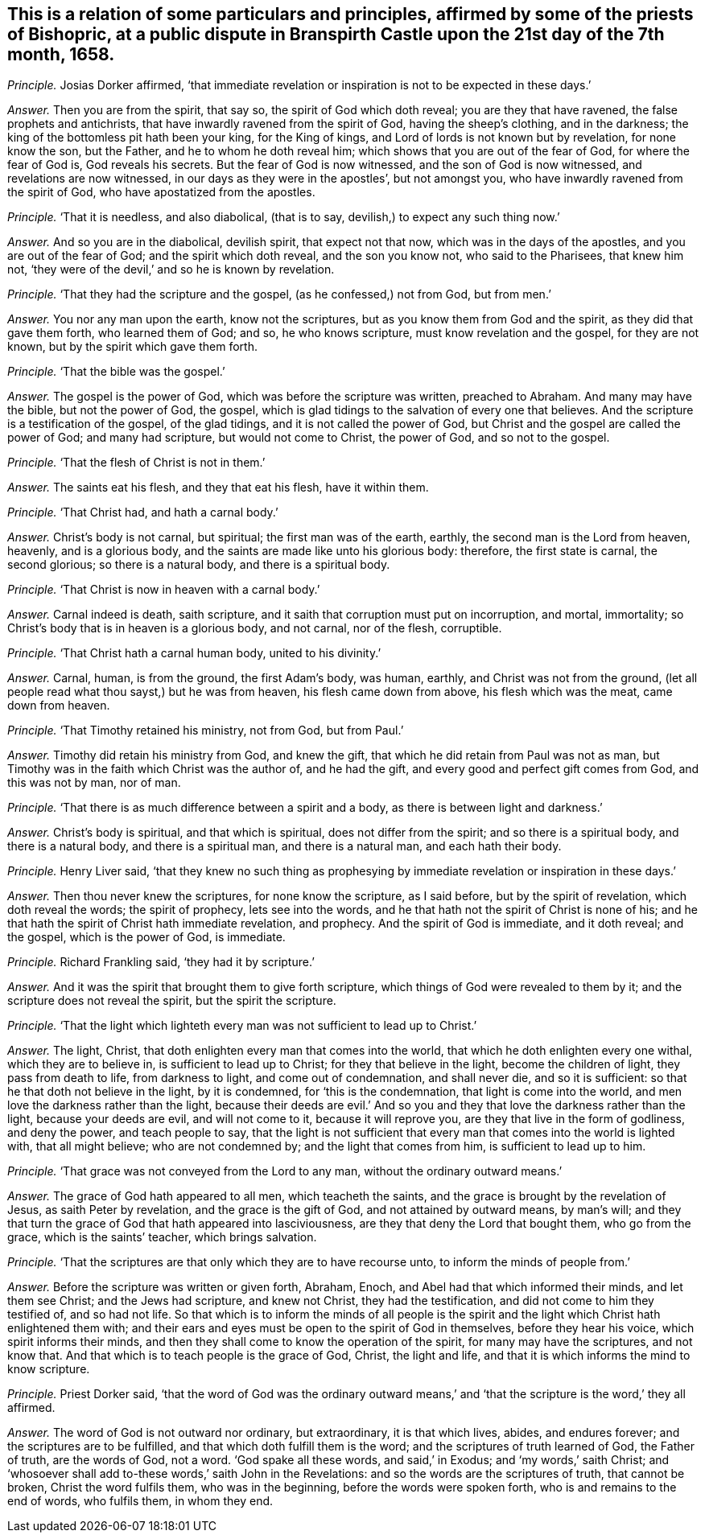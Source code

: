[.style-blurb, short="Dispute in Branspirth Castle"]
== This is a relation of some particulars and principles, affirmed by some of the priests of Bishopric, at a public dispute in Branspirth Castle upon the 21st day of the 7th month, 1658.

[.discourse-part]
_Principle._ Josias Dorker affirmed,
'`that immediate revelation or inspiration is not to be expected in these days.`'

[.discourse-part]
_Answer._ Then you are from the spirit, that say so, the spirit of God which doth reveal;
you are they that have ravened, the false prophets and antichrists,
that have inwardly ravened from the spirit of God, having the sheep`'s clothing,
and in the darkness; the king of the bottomless pit hath been your king,
for the King of kings, and Lord of lords is not known but by revelation,
for none know the son, but the Father, and he to whom he doth reveal him;
which shows that you are out of the fear of God, for where the fear of God is,
God reveals his secrets.
But the fear of God is now witnessed, and the son of God is now witnessed,
and revelations are now witnessed, in our days as they were in the apostles`',
but not amongst you, who have inwardly ravened from the spirit of God,
who have apostatized from the apostles.

[.discourse-part]
_Principle._ '`That it is needless, and also diabolical, (that is to say,
devilish,) to expect any such thing now.`'

[.discourse-part]
_Answer._ And so you are in the diabolical, devilish spirit, that expect not that now,
which was in the days of the apostles, and you are out of the fear of God;
and the spirit which doth reveal, and the son you know not, who said to the Pharisees,
that knew him not, '`they were of the devil,`' and so he is known by revelation.

[.discourse-part]
_Principle._ '`That they had the scripture and the gospel, (as he confessed,) not from God,
but from men.`'

[.discourse-part]
_Answer._ You nor any man upon the earth, know not the scriptures,
but as you know them from God and the spirit, as they did that gave them forth,
who learned them of God; and so, he who knows scripture,
must know revelation and the gospel, for they are not known,
but by the spirit which gave them forth.

[.discourse-part]
_Principle._ '`That the bible was the gospel.`'

[.discourse-part]
_Answer._ The gospel is the power of God, which was before the scripture was written,
preached to Abraham.
And many may have the bible, but not the power of God, the gospel,
which is glad tidings to the salvation of every one that believes.
And the scripture is a testification of the gospel, of the glad tidings,
and it is not called the power of God,
but Christ and the gospel are called the power of God; and many had scripture,
but would not come to Christ, the power of God, and so not to the gospel.

[.discourse-part]
_Principle._ '`That the flesh of Christ is not in them.`'

[.discourse-part]
_Answer._ The saints eat his flesh, and they that eat his flesh, have it within them.

[.discourse-part]
_Principle._ '`That Christ had, and hath a carnal body.`'

[.discourse-part]
_Answer._ Christ`'s body is not carnal, but spiritual; the first man was of the earth, earthly,
the second man is the Lord from heaven, heavenly, and is a glorious body,
and the saints are made like unto his glorious body: therefore,
the first state is carnal, the second glorious; so there is a natural body,
and there is a spiritual body.

[.discourse-part]
_Principle._ '`That Christ is now in heaven with a carnal body.`'

[.discourse-part]
_Answer._ Carnal indeed is death, saith scripture,
and it saith that corruption must put on incorruption, and mortal, immortality;
so Christ`'s body that is in heaven is a glorious body, and not carnal, nor of the flesh,
corruptible.

[.discourse-part]
_Principle._ '`That Christ hath a carnal human body, united to his divinity.`'

[.discourse-part]
_Answer._ Carnal, human, is from the ground, the first Adam`'s body, was human, earthly,
and Christ was not from the ground,
(let all people read what thou sayst,) but he was from heaven,
his flesh came down from above, his flesh which was the meat, came down from heaven.

[.discourse-part]
_Principle._ '`That Timothy retained his ministry, not from God, but from Paul.`'

[.discourse-part]
_Answer._ Timothy did retain his ministry from God, and knew the gift,
that which he did retain from Paul was not as man,
but Timothy was in the faith which Christ was the author of, and he had the gift,
and every good and perfect gift comes from God, and this was not by man, nor of man.

[.discourse-part]
_Principle._ '`That there is as much difference between a spirit and a body,
as there is between light and darkness.`'

[.discourse-part]
_Answer._ Christ`'s body is spiritual, and that which is spiritual,
does not differ from the spirit; and so there is a spiritual body,
and there is a natural body, and there is a spiritual man, and there is a natural man,
and each hath their body.

[.discourse-part]
_Principle._ Henry Liver said,
'`that they knew no such thing as prophesying by
immediate revelation or inspiration in these days.`'

[.discourse-part]
_Answer._ Then thou never knew the scriptures, for none know the scripture, as I said before,
but by the spirit of revelation, which doth reveal the words; the spirit of prophecy,
lets see into the words, and he that hath not the spirit of Christ is none of his;
and he that hath the spirit of Christ hath immediate revelation, and prophecy.
And the spirit of God is immediate, and it doth reveal; and the gospel,
which is the power of God, is immediate.

[.discourse-part]
_Principle._ Richard Frankling said, '`they had it by scripture.`'

[.discourse-part]
_Answer._ And it was the spirit that brought them to give forth scripture,
which things of God were revealed to them by it;
and the scripture does not reveal the spirit, but the spirit the scripture.

[.discourse-part]
_Principle._ '`That the light which lighteth every man was not sufficient to lead up to Christ.`'

[.discourse-part]
_Answer._ The light, Christ, that doth enlighten every man that comes into the world,
that which he doth enlighten every one withal, which they are to believe in,
is sufficient to lead up to Christ; for they that believe in the light,
become the children of light, they pass from death to life, from darkness to light,
and come out of condemnation, and shall never die, and so it is sufficient:
so that he that doth not believe in the light, by it is condemned,
for '`this is the condemnation, that light is come into the world,
and men love the darkness rather than the light,
because their deeds are evil.`' And so you and they
that love the darkness rather than the light,
because your deeds are evil, and will not come to it, because it will reprove you,
are they that live in the form of godliness, and deny the power, and teach people to say,
that the light is not sufficient that every man that
comes into the world is lighted with,
that all might believe; who are not condemned by; and the light that comes from him,
is sufficient to lead up to him.

[.discourse-part]
_Principle._ '`That grace was not conveyed from the Lord to any man,
without the ordinary outward means.`'

[.discourse-part]
_Answer._ The grace of God hath appeared to all men, which teacheth the saints,
and the grace is brought by the revelation of Jesus, as saith Peter by revelation,
and the grace is the gift of God, and not attained by outward means, by man`'s will;
and they that turn the grace of God that hath appeared into lasciviousness,
are they that deny the Lord that bought them, who go from the grace,
which is the saints`' teacher, which brings salvation.

[.discourse-part]
_Principle._ '`That the scriptures are that only which they are to have recourse unto,
to inform the minds of people from.`'

[.discourse-part]
_Answer._ Before the scripture was written or given forth, Abraham, Enoch,
and Abel had that which informed their minds, and let them see Christ;
and the Jews had scripture, and knew not Christ, they had the testification,
and did not come to him they testified of, and so had not life.
So that which is to inform the minds of all people is the spirit
and the light which Christ hath enlightened them with;
and their ears and eyes must be open to the spirit of God in themselves,
before they hear his voice, which spirit informs their minds,
and then they shall come to know the operation of the spirit,
for many may have the scriptures, and not know that.
And that which is to teach people is the grace of God, Christ, the light and life,
and that it is which informs the mind to know scripture.

[.discourse-part]
_Principle._ Priest Dorker said,
'`that the word of God was the ordinary outward means,`'
and '`that the scripture is the word,`' they all affirmed.

[.discourse-part]
_Answer._ The word of God is not outward nor ordinary, but extraordinary,
it is that which lives, abides, and endures forever;
and the scriptures are to be fulfilled, and that which doth fulfill them is the word;
and the scriptures of truth learned of God, the Father of truth, are the words of God,
not a word.
'`God spake all these words, and said,`' in Exodus; and '`my words,`' saith Christ;
and '`whosoever shall add to-these words,`' saith John in the Revelations:
and so the words are the scriptures of truth, that cannot be broken,
Christ the word fulfils them, who was in the beginning,
before the words were spoken forth, who is and remains to the end of words,
who fulfils them, in whom they end.
